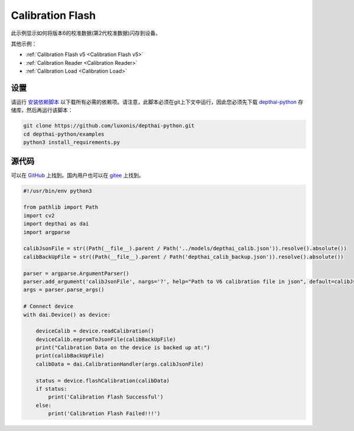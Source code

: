 Calibration Flash
=========================

此示例显示如何将版本6的校准数据(第2代校准数据)闪存到设备。

其他示例：

- :ref:`Calibration Flash v5 <Calibration Flash v5>`
- :ref:`Calibration Reader <Calibration Reader>`
- :ref:`Calibration Load <Calibration Load>`

设置
##############

请运行 `安装依赖脚本 <https://gitee.com/oakchina/depthai-python/blob/main/examples/install_requirements.py>`__ 以下载所有必需的依赖项。请注意，此脚本必须在git上下文中运行，因此您必须先下载 `depthai-python <https://gitee.com/oakchina/depthai-python>`__ 存储库，然后再运行该脚本：

.. code-block:: bash

    git clone https://github.com/luxonis/depthai-python.git
    cd depthai-python/examples
    python3 install_requirements.py

源代码
##############

可以在 `GitHub <https://github.com/luxonis/depthai-python/blob/main/examples/calibration/calibration_flash.py>`_ 上找到。国内用户也可以在 `gitee <https://gitee.com/oakchina/depthai-python/blob/main/examples/bootloader/calibration_flash.py>`_ 上找到。

.. code-block:: python

    #!/usr/bin/env python3

    from pathlib import Path
    import cv2
    import depthai as dai
    import argparse

    calibJsonFile = str((Path(__file__).parent / Path('../models/depthai_calib.json')).resolve().absolute())
    calibBackUpFile = str((Path(__file__).parent / Path('depthai_calib_backup.json')).resolve().absolute())

    parser = argparse.ArgumentParser()
    parser.add_argument('calibJsonFile', nargs='?', help="Path to V6 calibration file in json", default=calibJsonFile)
    args = parser.parse_args()

    # Connect device
    with dai.Device() as device:

        deviceCalib = device.readCalibration()
        deviceCalib.eepromToJsonFile(calibBackUpFile)
        print("Calibration Data on the device is backed up at:")
        print(calibBackUpFile)
        calibData = dai.CalibrationHandler(args.calibJsonFile)

        status = device.flashCalibration(calibData)
        if status:
            print('Calibration Flash Successful')
        else:
            print('Calibration Flash Failed!!!')